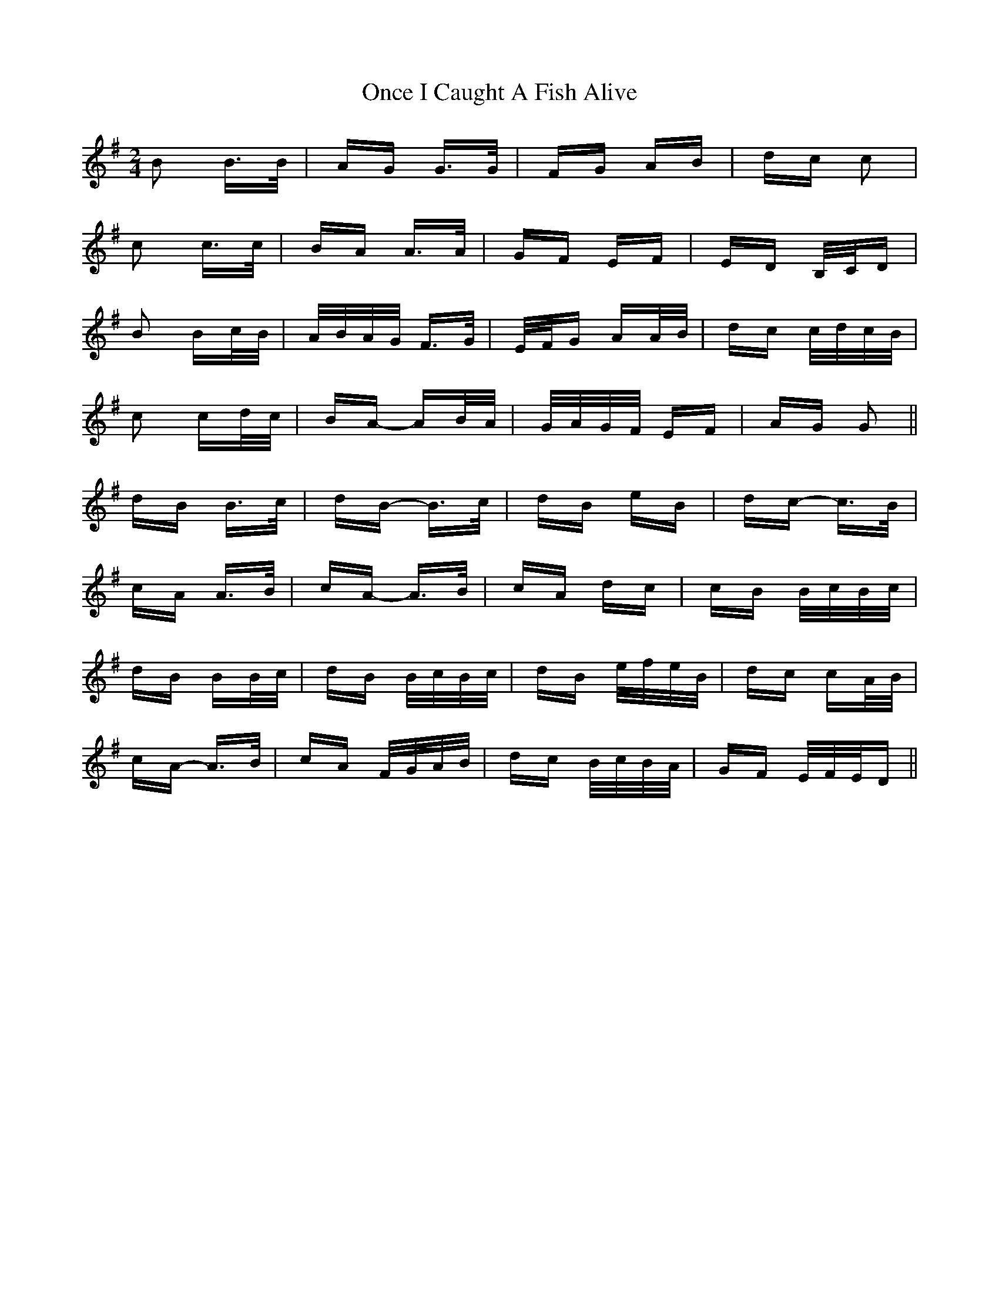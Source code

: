 X: 30559
T: Once I Caught A Fish Alive
R: polka
M: 2/4
K: Gmajor
B2 B>B|AG G>G|FG AB|dc c2|
c2 c>c|BA A>A|GF EF|ED B,/C/D|
B2 Bc/B/|A/B/A/G/ F>G|E/F/G AA/B/|dc c/d/c/B/|
c2 cd/c/|BA- AB/A/|G/A/G/F/ EF|AG G2||
dB B>c|dB- B>c|dB eB|dc- c>B|
cA A>B|cA- A>B|cA dc|cB B/c/B/c/|
dB BB/c/|dB B/c/B/c/|dB e/f/e/B/|dc cA/B/|
cA- A>B|cA F/G/A/B/|dc B/c/B/A/|GF E/F/E/D||

